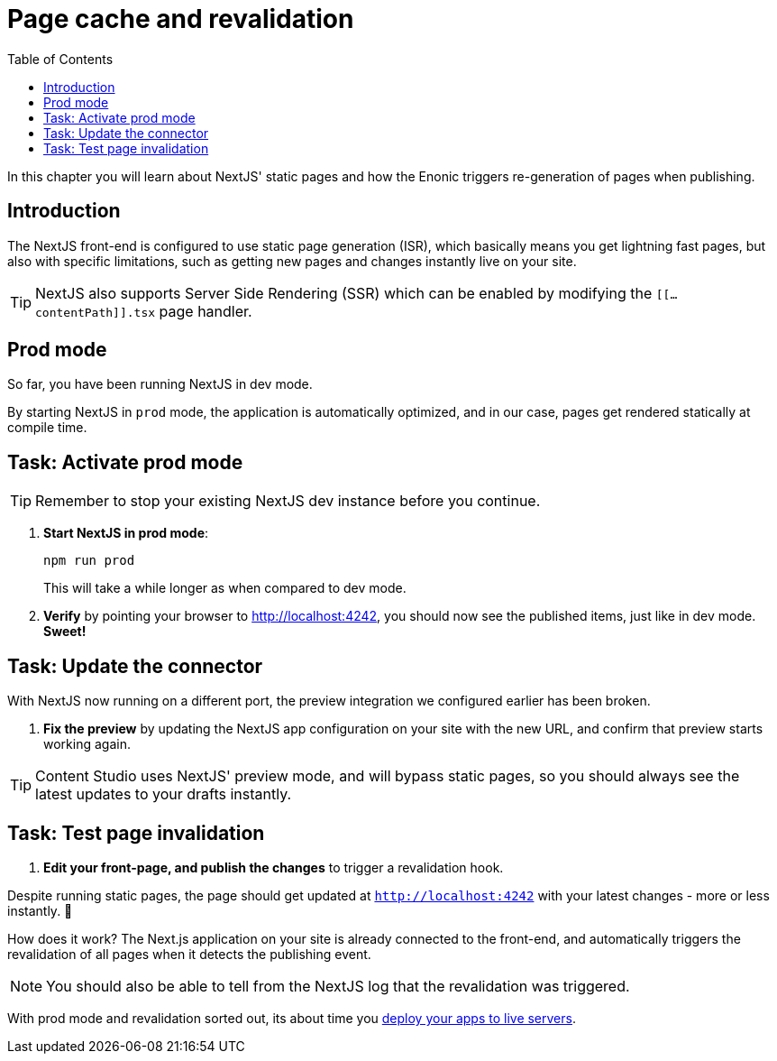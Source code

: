 = Page cache and revalidation
:toc: right
:imagesdir: media/

In this chapter you will learn about NextJS' static pages and how the Enonic triggers re-generation of pages when publishing.

== Introduction
The NextJS front-end is configured to use static page generation (ISR), which basically means you get lightning fast pages, but also with specific limitations, such as getting new pages and changes instantly live on your site.

TIP: NextJS also supports Server Side Rendering (SSR) which can be enabled by modifying the `[[...contentPath]].tsx` page handler.

== Prod mode
So far, you have been running NextJS in dev mode.

By starting NextJS in `prod` mode, the application is automatically optimized, and in our case, pages get rendered statically at compile time.

== Task: Activate prod mode

TIP: Remember to stop your existing NextJS dev instance before you continue.

. **Start NextJS in prod mode**:
+
    npm run prod
+
This will take a while longer as when compared to dev mode.

. **Verify** by pointing your browser to http://localhost:4242[http://localhost:4242^], you should now see the published items, just like in dev mode. **Sweet!**


== Task: Update the connector

With NextJS now running on a different port, the preview integration we configured earlier has been broken.

. **Fix the preview** by updating the NextJS app configuration on your site with the new URL, and confirm that preview starts working again.

TIP: Content Studio uses NextJS' preview mode, and will bypass static pages, so you should always see the latest updates to your drafts instantly.


== Task: Test page invalidation

. **Edit your front-page, and publish the changes** to trigger a revalidation hook.

Despite running static pages, the page should get updated at `http://localhost:4242` with your latest changes - more or less instantly. 🎉

How does it work? The Next.js application on your site is already connected to the front-end, and automatically triggers the revalidation of all pages when it detects the publishing event.

NOTE: You should also be able to tell from the NextJS log that the revalidation was triggered.

With prod mode and revalidation sorted out, its about time you <<deployment#, deploy your apps to live servers>>.